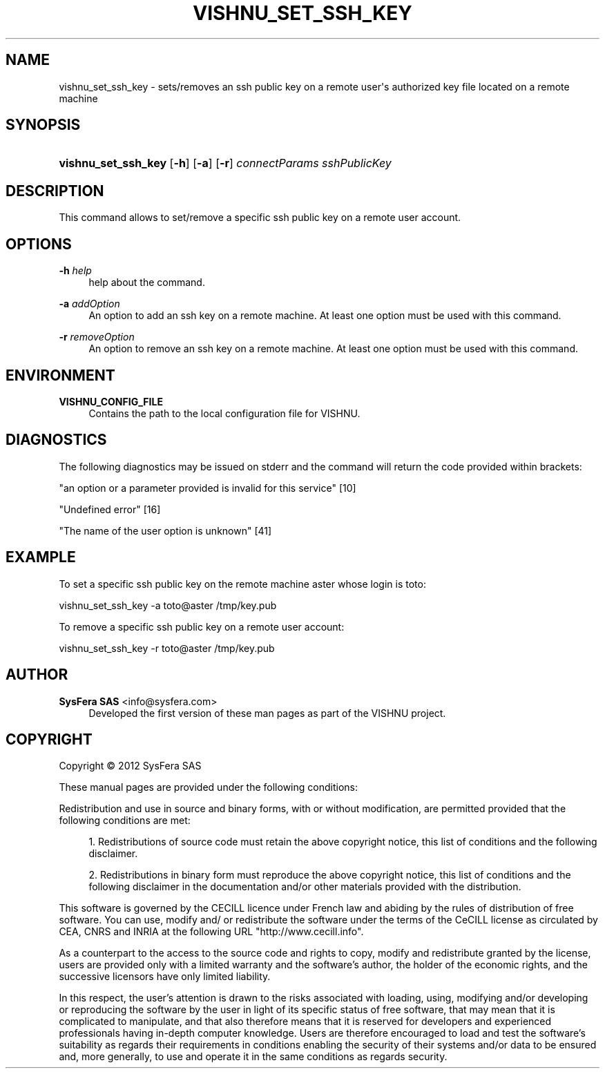 '\" t
.\"     Title: vishnu_set_ssh_key
.\"    Author:  SysFera SAS <info@sysfera.com>
.\" Generator: DocBook XSL Stylesheets v1.75.2 <http://docbook.sf.net/>
.\"      Date: June 2012
.\"    Manual: UMS Command reference
.\"    Source: VISHNU 1.2
.\"  Language: English
.\"
.TH "VISHNU_SET_SSH_KEY" "1" "June 2012" "VISHNU 1.2" "UMS Command reference"
.\" -----------------------------------------------------------------
.\" * Define some portability stuff
.\" -----------------------------------------------------------------
.\" ~~~~~~~~~~~~~~~~~~~~~~~~~~~~~~~~~~~~~~~~~~~~~~~~~~~~~~~~~~~~~~~~~
.\" http://bugs.debian.org/507673
.\" http://lists.gnu.org/archive/html/groff/2009-02/msg00013.html
.\" ~~~~~~~~~~~~~~~~~~~~~~~~~~~~~~~~~~~~~~~~~~~~~~~~~~~~~~~~~~~~~~~~~
.ie \n(.g .ds Aq \(aq
.el       .ds Aq '
.\" -----------------------------------------------------------------
.\" * set default formatting
.\" -----------------------------------------------------------------
.\" disable hyphenation
.nh
.\" disable justification (adjust text to left margin only)
.ad l
.\" -----------------------------------------------------------------
.\" * MAIN CONTENT STARTS HERE *
.\" -----------------------------------------------------------------
.SH "NAME"
vishnu_set_ssh_key \- sets/removes an ssh public key on a remote user\*(Aqs authorized key file located on a remote machine
.SH "SYNOPSIS"
.HP \w'\fBvishnu_set_ssh_key\fR\ 'u
\fBvishnu_set_ssh_key\fR [\fB\-h\fR] [\fB\-a\fR] [\fB\-r\fR] \fIconnectParams\fR \fIsshPublicKey\fR
.SH "DESCRIPTION"
.PP
This command allows to set/remove a specific ssh public key on a remote user account\&.
.SH "OPTIONS"
.PP
\fB\-h \fR\fB\fIhelp\fR\fR
.RS 4
help about the command\&.
.RE
.PP
\fB\-a \fR\fB\fIaddOption\fR\fR
.RS 4
An option to add an ssh key on a remote machine\&. At least one option must be used with this command\&.
.RE
.PP
\fB\-r \fR\fB\fIremoveOption\fR\fR
.RS 4
An option to remove an ssh key on a remote machine\&. At least one option must be used with this command\&.
.RE
.SH "ENVIRONMENT"
.PP
\fBVISHNU_CONFIG_FILE\fR
.RS 4
Contains the path to the local configuration file for VISHNU\&.
.RE
.SH "DIAGNOSTICS"
.PP
The following diagnostics may be issued on stderr and the command will return the code provided within brackets:
.PP
"an option or a parameter provided is invalid for this service" [10]
.RS 4
.RE
.PP
"Undefined error" [16]
.RS 4
.RE
.PP
"The name of the user option is unknown" [41]
.RS 4
.RE
.SH "EXAMPLE"
.PP
To set a specific ssh public key on the remote machine aster whose login is toto:
.PP
vishnu_set_ssh_key \-a toto@aster /tmp/key\&.pub
.PP
To remove a specific ssh public key on a remote user account:
.PP
vishnu_set_ssh_key \-r toto@aster /tmp/key\&.pub
.SH "AUTHOR"
.PP
\fB SysFera SAS\fR <\&info@sysfera.com\&>
.RS 4
Developed the first version of these man pages as part of the VISHNU project.
.RE
.SH "COPYRIGHT"
.br
Copyright \(co 2012 SysFera SAS
.br
.PP
These manual pages are provided under the following conditions:
.PP
Redistribution and use in source and binary forms, with or without modification, are permitted provided that the following conditions are met:
.sp
.RS 4
.ie n \{\
\h'-04' 1.\h'+01'\c
.\}
.el \{\
.sp -1
.IP "  1." 4.2
.\}
Redistributions of source code must retain the above copyright notice, this list of conditions and the following disclaimer.
.RE
.sp
.RS 4
.ie n \{\
\h'-04' 2.\h'+01'\c
.\}
.el \{\
.sp -1
.IP "  2." 4.2
.\}
Redistributions in binary form must reproduce the above copyright notice, this list of conditions and the following disclaimer in the documentation and/or other materials provided with the distribution.
.RE
.PP
This software is governed by the CECILL licence under French law and abiding by the rules of distribution of free software. You can use, modify and/ or redistribute the software under the terms of the CeCILL license as circulated by CEA, CNRS and INRIA at the following URL "http://www.cecill.info".
.PP
As a counterpart to the access to the source code and rights to copy, modify and redistribute granted by the license, users are provided only with a limited warranty and the software's author, the holder of the economic rights, and the successive licensors have only limited liability.
.PP
In this respect, the user's attention is drawn to the risks associated with loading, using, modifying and/or developing or reproducing the software by the user in light of its specific status of free software, that may mean that it is complicated to manipulate, and that also therefore means that it is reserved for developers and experienced professionals having in-depth computer knowledge. Users are therefore encouraged to load and test the software's suitability as regards their requirements in conditions enabling the security of their systems and/or data to be ensured and, more generally, to use and operate it in the same conditions as regards security.
.sp
